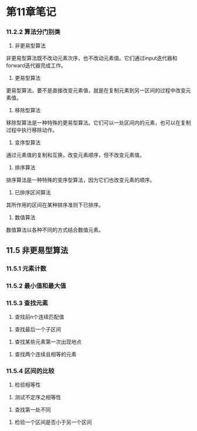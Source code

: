 * 第11章笔记
*** 11.2.2 算法分门别类
[[/home/king/.emacs.img/8728UwF.png]]



1. 非更易型算法
非更易型算法既不改动元素次序，也不改动元素值。它们通过input迭代器和forward迭代器完成工作。
[[/home/king/.emacs.img/15070ogt.png]]

[[/home/king/.emacs.img/150701qz.png]]


2. 更易型算法
更易型算法，要不是直接改变元素值，就是在复制元素到另一区间的过程中改变元素值。


[[/home/king/.emacs.img/15070n0C.png]]


3. 移除型算法
移除型算法是一种特殊的更易型算法。它们可以一处区间内的元素，也可以在复制过程中执行移除动作。
[[/home/king/.emacs.img/15070BJP.png]]


4. 变序型算法
通过元素值的复制和互换，改变元素顺序，但不改变元素值。
[[/home/king/.emacs.img/15070OTV.png]]

5. 排序算法
排序算法是一种特殊的变序型算法，因为它们也改变元素的顺序。
[[/home/king/.emacs.img/15070bdb.png]]

[[/home/king/.emacs.img/15070onh.png]]


6. 已排序区间算法
其所作用的区间在某种排序准则下已排序。
[[/home/king/.emacs.img/150701xn.png]]


7. 数值算法
数值算法以各种不同的方式结合数值元素。
[[/home/king/.emacs.img/15070C8t.png]]



** 11.5 非更易型算法
*** 11.5.1 元素计数
[[/home/king/.emacs.img/6067HlO.png]]


*** 11.5.2 最小值和最大值
[[/home/king/.emacs.img/6067UvU.png]]
[[/home/king/.emacs.img/6067h5a.png]]


*** 11.5.3 查找元素
[[/home/king/.emacs.img/6067uDh.png]]


2. 查找前n个连续匹配值
[[/home/king/.emacs.img/60677Nn.png]]


3. 查找最后一个子区间
[[/home/king/.emacs.img/204963bM.png]]


3. 查找某些元素第一次出现地点
[[/home/king/.emacs.img/20496EmS.png]]
[[/home/king/.emacs.img/20496RwY.png]]


4. 查找两个连续且相等的元素
[[/home/king/.emacs.img/20496e6e.png]]
[[/home/king/.emacs.img/20496rEl.png]]



*** 11.5.4 区间的比较
1. 检验相等性
[[/home/king/.emacs.img/20496FZx.png]]


2. 测试不定序之相等性
[[/home/king/.emacs.img/20496EtG.png]]


3. 查找第一处不同
[[/home/king/.emacs.img/20496R3M.png]]


4. 检验一个区间是否小于另一个区间
[[/home/king/.emacs.img/20496rLZ.png]]
